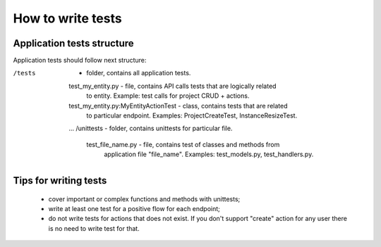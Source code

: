 How to write tests
==================

Application tests structure
---------------------------

Application tests should follow next structure:

/tests  -  folder, contains all application tests.
  test_my_entity.py  - file, contains API calls tests that are logically related
      to entity. Example: test calls for project CRUD + actions.
  test_my_entity.py:MyEntityActionTest  -  class, contains tests that are related
      to particular endpoint. Examples: ProjectCreateTest, InstanceResizeTest.
  ...
  /unittests  -  folder, contains unittests for particular file.
    test_file_name.py  -  file, contains test of classes and methods from 
        application file "file_name". Examples: test_models.py, test_handlers.py.


Tips for writing tests
----------------------

 - cover important or complex functions and methods with unittests;
 - write at least one test for a positive flow for each endpoint;
 - do not write tests for actions that does not exist. If you don't support 
   "create" action for any user there is no need to write test for that. 